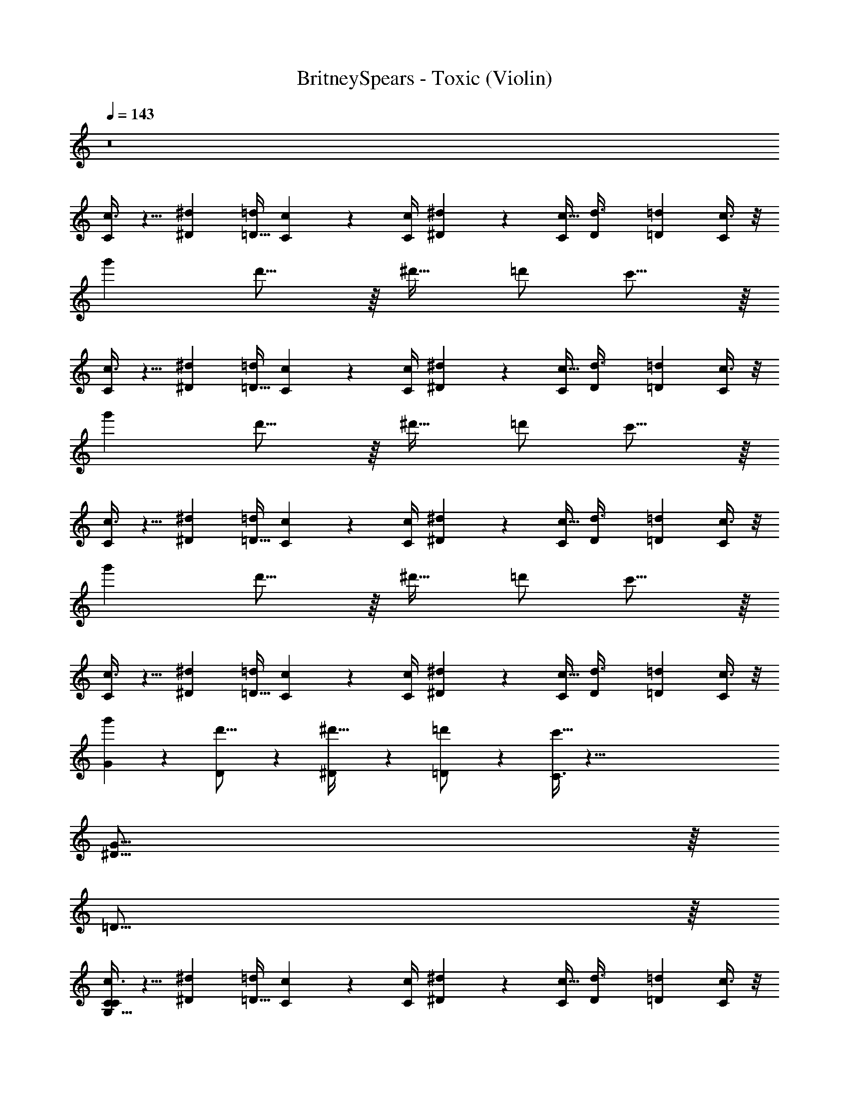 X: 1
T: BritneySpears - Toxic (Violin)
Z: ABC Generated by Starbound Composer v0.8.7
L: 1/4
Q: 1/4=143
K: C
z8 
[c3/8C2/5] z5/8 [z/4^D5/18^d5/18] [=d/4=D9/32] [C/6c/6] z/12 [c/4C/4] [^D5/18^d5/18] z17/36 [C/4c5/16] [z/4D3/10d3/8] [z/4=D7/20=d13/36] [c3/8C2/5] z/8 
g' d'15/16 z/16 [z/^d'17/32] =d'/ c'15/16 z/16 
[c3/8C2/5] z5/8 [z/4^d5/18^D5/18] [=d/4=D9/32] [c/6C/6] z/12 [C/4c/4] [^D5/18^d5/18] z17/36 [C/4c5/16] [z/4D3/10d3/8] [z/4=D7/20=d13/36] [c3/8C2/5] z/8 
g' d'15/16 z/16 [z/^d'17/32] =d'/ c'15/16 z/16 
[c3/8C2/5] z5/8 [z/4^d5/18^D5/18] [=d/4=D9/32] [c/6C/6] z/12 [C/4c/4] [^d5/18^D5/18] z17/36 [C/4c5/16] [z/4D3/10d3/8] [z/4=D7/20=d13/36] [c3/8C2/5] z/8 
g' d'15/16 z/16 [z/^d'17/32] =d'/ c'15/16 z/16 
[c3/8C2/5] z5/8 [z/4^D5/18^d5/18] [=d/4=D9/32] [c/6C/6] z/12 [C/4c/4] [^d5/18^D5/18] z17/36 [C/4c5/16] [z/4D3/10d3/8] [z/4=D7/20=d13/36] [c3/8C2/5] z/8 
[G3/10g'] z7/10 [D3/10d'15/16] z7/10 [^D3/10^d'17/32] z/5 [=D3/10=d'/] z/5 [C3/8c'15/16] z133/8 
[^D63/16G127/16] z/16 
=D63/16 z/16 
[c3/8C2/5C39/10G,63/16] z5/8 [z/4^D5/18^d5/18] [=d/4=D9/32] [c/6C/6] z/12 [c/4C/4] [^d5/18^D5/18] z17/36 [C/4c5/16] [z/4D3/10d3/8] [z/4=D7/20=d13/36] [c3/8C2/5] z/8 
g' d'15/16 z/16 [z/^d'17/32] =d'/ c'15/16 z257/16 
[^D63/16G127/16] z/16 
=D63/16 z/16 
[c3/8C2/5C39/10G,63/16] z5/8 [z/4^D5/18^d5/18] [=d/4=D9/32] [C/6c/6] z/12 [C/4c/4] [^D5/18^d5/18] z17/36 [C/4c5/16] [z/4D3/10d3/8] [z/4=D7/20=d13/36] [c3/8C2/5] z/8 
[G3/10g'] z7/10 [D3/10d'15/16] z7/10 [^D3/10^d'17/32] z/5 [=D3/10=d'/] z/5 [C3/8c'15/16] z133/8 
[^D63/16G127/16] z/16 
=D63/16 z/16 
[c3/8C2/5C39/10G,63/16] z5/8 [z/4^d5/18^D5/18] [=d/4=D9/32] [C/6c/6] z/12 [c/4C/4] [^D5/18^d5/18] z17/36 [C/4c5/16] [z/4D3/10d3/8] [z/4=D7/20=d13/36] [c3/8C2/5] z/8 
[G3/10g'] z7/10 [D3/10d'15/16] z7/10 [^D3/10^d'17/32] z/5 [=D3/10=d'/] z/5 [C3/8c'15/16] z261/8 
[c3/8C2/5] z5/8 [z/4^D5/18^d5/18] [=d/4=D9/32] [c/6C/6] z/12 [c/4C/4] [^d5/18^D5/18] z17/36 [C/4c5/16] [z/4D3/10d3/8] [z/4=D7/20=d13/36] [c3/8C2/5] z/8 
g' d'15/16 z/16 [z/^d'17/32] =d'/ c'15/16 z385/16 
[c3/8C2/5] z5/8 [z/4^d5/18^D5/18] [=d/4=D9/32] [C/6c/6] z/12 [C/4c/4] [^d5/18^D5/18] z17/36 [C/4c5/16] [z/4D3/10d3/8] [z/4=D7/20=d13/36] [c3/8C2/5] z/8 
g' d'15/16 z/16 [z/^d'17/32] =d'/ c'15/16 z385/16 
[c3/8C2/5] z5/8 [z/4^D5/18^d5/18] [=d/4=D9/32] [C/6c/6] z/12 [c/4C/4] [^d5/18^D5/18] z17/36 [C/4c5/16] [z/4D3/10d3/8] [z/4=D7/20=d13/36] [c3/8C2/5] z/8 
c'15/16 ^c'/16 [=c'/32^d'] z31/32 =d'15/16 ^d'/16 [=d'/32f'] z543/32 
[^D63/16G127/16] z/16 
=D63/16 z/16 
[c3/8C2/5C39/10G,63/16] z5/8 [z/4^D5/18^d5/18] [=d/4=D9/32] [C/6c/6] z/12 [C/4c/4] [^D5/18^d5/18] z17/36 [C/4c5/16] [z/4D3/10d3/8] [z/4=D7/20=d13/36] [c3/8C2/5] z/8 
[G3/10g'] z7/10 [D3/10d'15/16] z7/10 [^D3/10^d'17/32] z/5 [=D3/10=d'/] z/5 [C3/8c'15/16] z261/8 
[c3/8C2/5] z5/8 [z/4^D5/18^d5/18] [=d/4=D9/32] [C/6c/6] z/12 [C/4c/4] [^D5/18^d5/18] z17/36 [C/4c5/16] [z/4D3/10d3/8] [z/4=D7/20=d13/36] [c3/8C2/5] z/8 
g' d'15/16 z/16 [z/^d'17/32] =d'/ c'15/16 z385/16 
[c3/8C2/5] z5/8 [z/4^d5/18^D5/18] [=d/4=D9/32] [C/6c/6] z/12 [c/4C/4] [^d5/18^D5/18] z17/36 [C/4c5/16] [z/4D3/10d3/8] [z/4=D7/20=d13/36] [c3/8C2/5] z/8 
g' d'5/8 z19/8 
G127/32 z/32 
^F31/16 z/16 ^D63/32 z/32 
=D34/9 z2/9 
^C127/32 z/32 
G127/32 z/32 
F31/16 z/16 ^D63/32 z/32 
^G,127/32 z/32 
=G,127/32 z/32 
C,13/18 z7/9 C,33/32 z47/32 
C,13/18 z7/9 C,31/32 z817/32 
[c3/8=C2/5] z5/8 [z/4^d5/18D5/18] [=d/4=D9/32] [c/6C/6] z/12 [C/4c/4] [^D5/18^d5/18] z17/36 [C/4c5/16] [z/4D3/10d3/8] [z/4=D7/20=d13/36] [c3/8C2/5] z/8 
g' d'15/16 z/16 [z/^d'17/32] =d'/ c'15/16 z385/16 
[c3/8C2/5] z5/8 [z/4^d5/18^D5/18] [=d/4=D9/32] [c/6C/6] z/12 [C/4c/4] [^d5/18^D5/18] z17/36 [C/4c5/16] [z/4D3/10d3/8] [z/4=D7/20=d13/36] [c3/8C2/5] z/8 
g' d'15/16 z/16 [z/^d'17/32] =d'/ c'15/16 z385/16 
[c3/8C2/5] z5/8 [z/4^d5/18^D5/18] [=d/4=D9/32] [C/6c/6] z/12 [C/4c/4] [^D5/18^d5/18] z17/36 [C/4c5/16] [z/4D3/10d3/8] [z/4=D7/20=d13/36] [c3/8C2/5] z/8 
g' d'15/16 z/16 [z/^d'17/32] =d'/ c'15/16 
